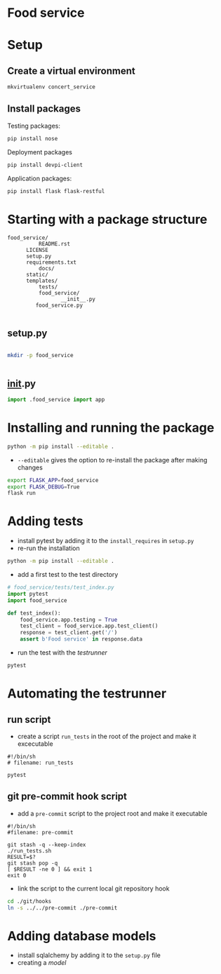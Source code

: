 * Food service
* Setup intern 							   :noexport:
** Create example directories

** Setup virtual environment
#+NAME: create virtual env
#+HEADER: :restults output
#+BEGIN_SRC sh
mkvirtualenv food_service
#+END_SRC

#+RESULTS: create virtual env

#+NAME: workon food_service
#+HEADER: results: none
#+BEGIN_SRC elisp :session food-service 
(pyvenv-workon "food_service")
#+END_SRC

#+RESULTS: workon-food_service


#+NAME: show_virtualenv
#+BEGIN_SRC sh :session food_service
echo $VIRTUAL_ENV
which python
#+END_SRC

#+RESULTS: show_virtualenv
|                                                 |
| /home/user/.virtualenvs/food_service            |
| /home/user/.virtualenvs/food_service/bin/python |


#+BEGIN_SRC python :results output :session food_service
import sys
print('\n'.join(sys.path))
#+END_SRC


* Setup
** Create a virtual environment
#+NAME: create_virtualenv
#+BEGIN_SRC sh
mkvirtualenv concert_service
#+END_SRC

** Install packages
Testing packages:
#+NAME: test-package-install
#+BEGIN_SRC sh :session food_service
pip install nose 
#+END_SRC

Deployment packages
#+NAME: test-package-install
#+BEGIN_SRC sh :session food_service
pip install devpi-client
#+END_SRC

Application packages:
#+NAME: test-package-install
#+BEGIN_SRC sh :session food_service
pip install flask flask-restful 
#+END_SRC

* Starting with a package structure
#+NAME: package-structure
#+BEGIN_SRC ascii
food_service/
          README.rst
	  LICENSE
	  setup.py
	  requirements.txt
          docs/
	  static/
	  templates/
          tests/
          food_service/
                 __init__.py
		 food_service.py
#+END_SRC

#+BEGIN_SRC python
#+END_SRC

** setup.py
#+NAME: initial-setup.py
#+HEADER: :tangle food_service/setup.py
#+BEGIN_SRC python

#+END_SRC

#+BEGIN_SRC sh :dir ./ :results none
mkdir -p food_service
#+END_SRC

#+NAME: food_service food_service.py
#+HEADER: :tangle food_service/food_service.py
#+BEGIN_SRC python

#+END_SRC

** __init__.py

#+NAME: food_service__init__.py
#+HEADER: :tangle food_service/__init__.py
#+BEGIN_SRC python
import .food_service import app
#+END_SRC

* Installing and running the package 
#+BEGIN_SRC sh
python -m pip install --editable .
#+END_SRC
- ~--editable~ gives the option to re-install the package after making changes

#+BEGIN_SRC sh
export FLASK_APP=food_service
export FLASK_DEBUG=True
flask run
#+END_SRC

* Adding tests
- install pytest by adding it to the ~install_requires~ in ~setup.py~
- re-run the installation
#+BEGIN_SRC sh
python -m pip install --editable .
#+END_SRC 

- add a first test to the test directory 
#+BEGIN_SRC python
# food_service/tests/test_index.py
import pytest
import food_service

def test_index():
    food_service.app.testing = True
    test_client = food_service.app.test_client()
    response = test_client.get('/')
    assert b'Food service' in response.data
#+END_SRC

- run the test with the /testrunner/
#+BEGIN_SRC sh
pytest
#+END_SRC

* Automating the testrunner
** run script
- create a script ~run_tests~ in the root of the project and make it excecutable
#+BEGIN_SRC ascii
#!/bin/sh
# filename: run_tests

pytest
#+END_SRC

** git pre-commit hook script
- add a ~pre-commit~ script to the project root and make it executable
#+BEGIN_SRC ascii
#!/bin/sh
#filename: pre-commit

git stash -q --keep-index
./run_tests.sh
RESULT=$?
git stash pop -q
[ $RESULT -ne 0 ] && exit 1
exit 0
#+END_SRC

- link the script to the current local git repository hook
#+BEGIN_SRC sh
cd ./git/hooks
ln -s ../../pre-commit ./pre-commit
#+END_SRC
*** windows :noexport:
#+BEGIN_SRC ascii
mklink .\pre-commit ..\..\pre-commit
#+END_SRC

* Adding database models
- install sqlalchemy by adding it to the ~setup.py~ file
- creating a /model/
